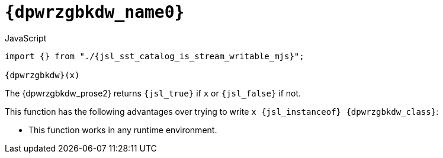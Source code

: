 //
// Copyright (C) 2012-2024 Stealth Software Technologies, Inc.
//
// Permission is hereby granted, free of charge, to any person
// obtaining a copy of this software and associated documentation
// files (the "Software"), to deal in the Software without
// restriction, including without limitation the rights to use,
// copy, modify, merge, publish, distribute, sublicense, and/or
// sell copies of the Software, and to permit persons to whom the
// Software is furnished to do so, subject to the following
// conditions:
//
// The above copyright notice and this permission notice (including
// the next paragraph) shall be included in all copies or
// substantial portions of the Software.
//
// THE SOFTWARE IS PROVIDED "AS IS", WITHOUT WARRANTY OF ANY KIND,
// EXPRESS OR IMPLIED, INCLUDING BUT NOT LIMITED TO THE WARRANTIES
// OF MERCHANTABILITY, FITNESS FOR A PARTICULAR PURPOSE AND
// NONINFRINGEMENT. IN NO EVENT SHALL THE AUTHORS OR COPYRIGHT
// HOLDERS BE LIABLE FOR ANY CLAIM, DAMAGES OR OTHER LIABILITY,
// WHETHER IN AN ACTION OF CONTRACT, TORT OR OTHERWISE, ARISING
// FROM, OUT OF OR IN CONNECTION WITH THE SOFTWARE OR THE USE OR
// OTHER DEALINGS IN THE SOFTWARE.
//
// SPDX-License-Identifier: MIT
//

[#{dpwrzgbkdw_id}]
= `{dpwrzgbkdw_name0}`

.JavaScript
[source,subs="{sst_subs_source}"]
----
import {} from "./{jsl_sst_catalog_is_stream_writable_mjs}";

{dpwrzgbkdw}(x)
----

The {dpwrzgbkdw_prose2} returns `{jsl_true}` if `x`
ifeval::["{dpwrzgbkdw_type}" == "class"]
is an instance of the `{dpwrzgbkdw_class}` class,
endif::[]
ifeval::["{dpwrzgbkdw_type}" == "interface"]
implements the `{dpwrzgbkdw_class}` interface,
endif::[]
or `{jsl_false}` if not.

This function has the following advantages over trying to write
`x {jsl_instanceof} {dpwrzgbkdw_class}`:

ifeval::["{dpwrzgbkdw_portable}" == ""]
* {empty}
This function works in any runtime environment.
endif::[]

ifeval::["{dpwrzgbkdw_package}" != ""]
* {empty}
This function does not require the `{dpwrzgbkdw_package}` package to be
`{jsl_static_import}ed`.
endif::[]

ifeval::["{dpwrzgbkdw_type}" == "interface"]
* {empty}
This function works if the class of `x` is not a subclass of
`{dpwrzgbkdw_class}`.
endif::[]
